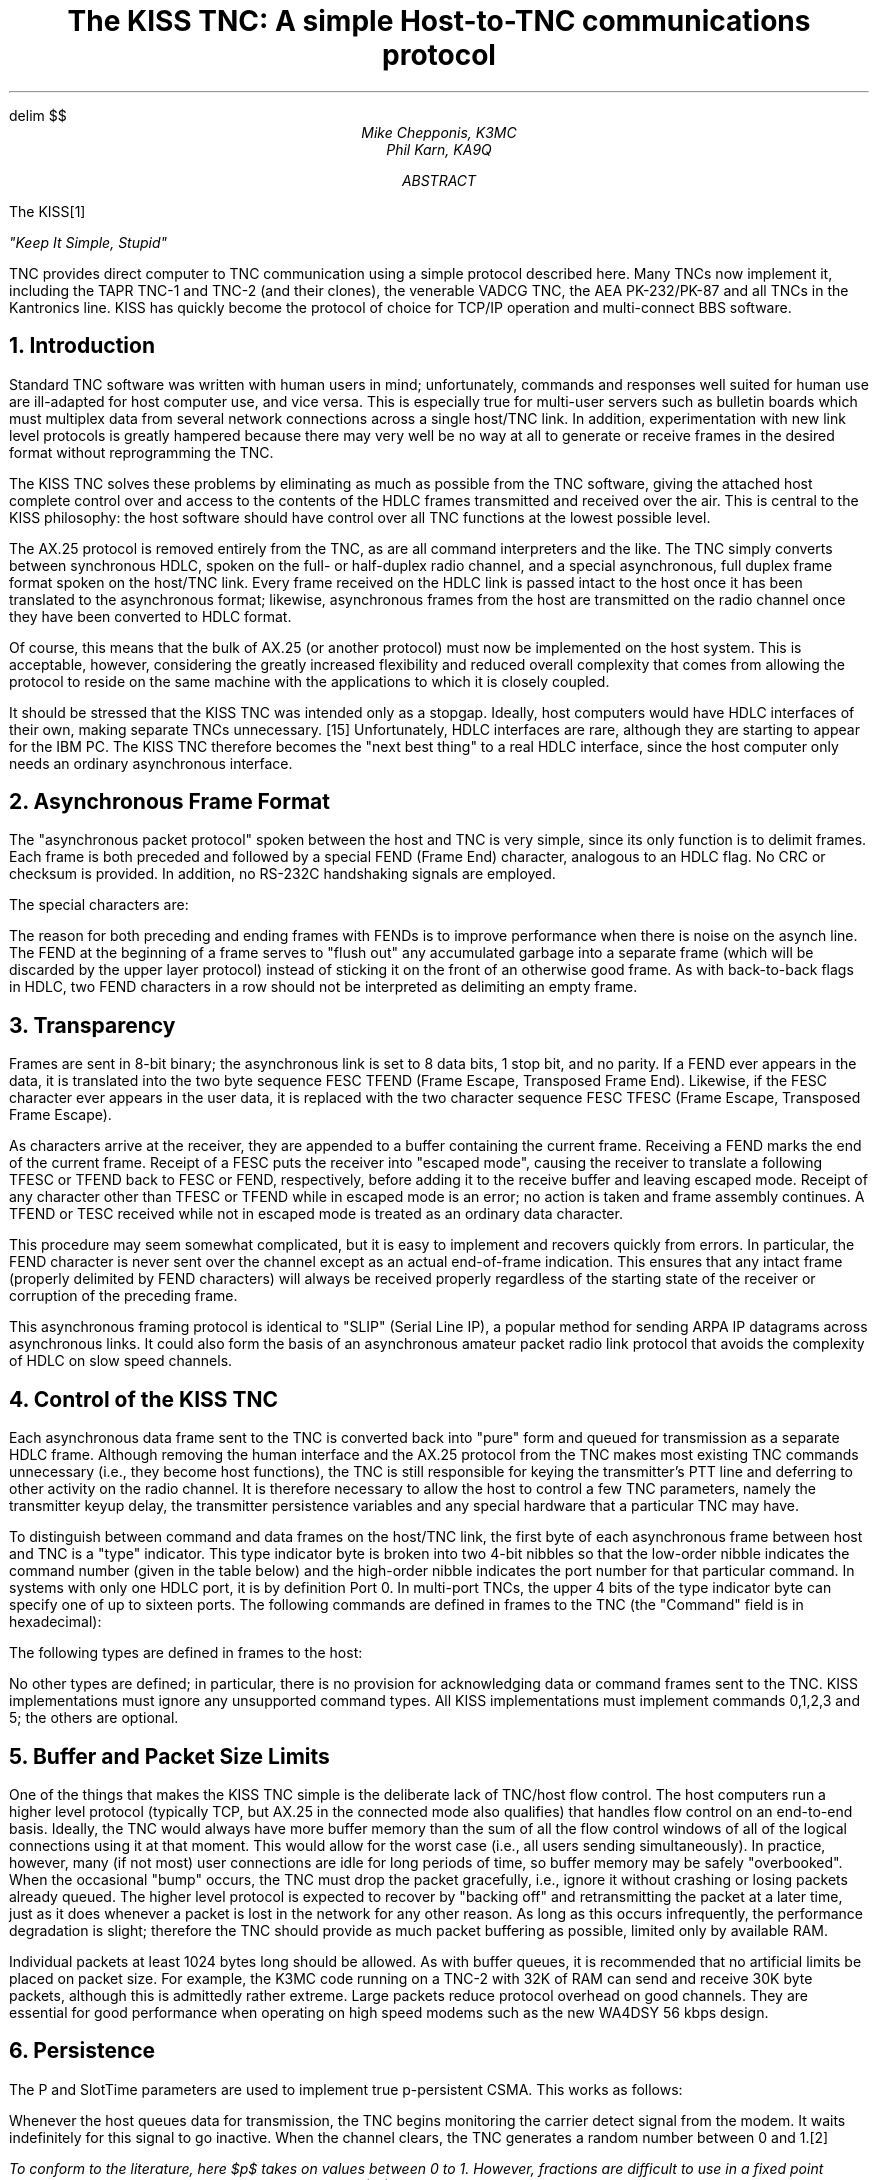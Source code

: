 .\" @(#) $Id: kisstnc.ms,v 1.5 1996-08-12 18:53:24 deyke Exp $
.\" kisstnc.ms -- submitted to the sixth ARRL computer networking
.\"              conference, August 1987.
.\" to format, use "eqn kisstnc.ms | tbl | troff -ms"
.EQ
delim $$
.EN
.\" Remove Page Trailer -- gets rid of page numbers
.rm PT
.ll 6.375i
.nr LL 6.375i   \" set Line Length
.po 1.0625i
.nr PO 1.0625i  \" set Page Offset (left margin)
.TL
The KISS TNC:
A simple Host-to-TNC communications protocol
.AU
Mike Chepponis, K3MC
.AU
Phil Karn, KA9Q
.AB
The KISS\**
.FS
"Keep It Simple, Stupid"
.FE
TNC provides direct computer to
TNC communication using a simple protocol described here.  Many TNCs now
implement it, including the TAPR TNC-1 and
TNC-2 (and their clones), the venerable VADCG TNC, the AEA PK-232/PK-87
and all
TNCs in the Kantronics line.  KISS has quickly become the protocol of choice
for TCP/IP operation and multi-connect BBS software.
.AE
.NH
Introduction
.PP
Standard TNC software was written with human users in mind; unfortunately,
commands and responses well suited for human use are ill-adapted for host
computer use, and vice versa. This is especially true for multi-user
servers such as bulletin boards which must multiplex data from several network
connections across a single host/TNC link.  In addition, experimentation
with new link level protocols is greatly hampered because there may very
well be no way at all to generate or receive frames in the desired format
without reprogramming the TNC.
.PP
The KISS TNC solves these problems by eliminating as much as possible from
the TNC software, giving the attached host complete control over and access
to the contents of the HDLC frames transmitted and received over the air.
This is central to the KISS philosophy: the host software should have control
over all TNC functions at the lowest possible level.
.PP
The AX.25 protocol is removed entirely from the TNC, as are all command
interpreters and the like.  The TNC simply converts between synchronous
HDLC, spoken on the full- or half-duplex radio channel, and a special
asynchronous, full duplex frame format spoken on the host/TNC link.
Every frame received
on the HDLC link is passed intact to the host once it has been translated to
the asynchronous format; likewise, asynchronous frames from the host are
transmitted on the radio channel once they have been converted to HDLC
format.
.PP
Of course, this means that the bulk of AX.25 (or another protocol) must now be
implemented on the host system. This is acceptable, however, considering the
greatly increased flexibility and reduced overall complexity that comes from
allowing the protocol to reside on the same machine with the applications to
which it is closely coupled.
.PP
It should be stressed that the KISS TNC was intended only as a stopgap.
Ideally, host computers would have HDLC interfaces of their own, making
separate TNCs unnecessary. [15] Unfortunately, HDLC interfaces are rare,
although they are starting to appear for the IBM PC.  The KISS TNC therefore
becomes the "next best thing" to a real HDLC interface, since the host
computer only needs an ordinary asynchronous interface.
.NH
Asynchronous Frame Format
.PP
The "asynchronous packet protocol" spoken between the host and TNC is very
simple, since its only function is to delimit frames. Each frame is both
preceded and followed by a special FEND (Frame End) character, analogous to
an HDLC flag.  No CRC or checksum is provided.  In addition, no RS-232C
handshaking signals are employed.
.PP
The special characters are:
.PP
.TS
center box tab(/);
l l l .
Abbreviation/Description/Hex value
=
FEND/Frame End/C0
FESC/Frame Escape/DB
TFEND/Transposed Frame End/DC
TFESC/Transposed Frame Escape/DD
.TE
.PP
The reason for both preceding and ending frames with FENDs is to improve
performance when there is noise on the asynch line.  The FEND at the
beginning of a frame serves to "flush out" any accumulated garbage into a
separate frame (which will be discarded by the upper layer protocol) instead
of sticking it on the front of an otherwise good frame.
As with back-to-back flags in
HDLC, two FEND characters in a row should not be interpreted as delimiting
an empty frame.
.NH
Transparency
.PP
Frames are sent in 8-bit binary; the asynchronous link is set to
8 data bits, 1 stop bit, and no parity.
If a FEND ever appears in the data, it is
translated into the two byte sequence FESC TFEND (Frame Escape, Transposed
Frame End).  Likewise, if the FESC character ever appears in the user data,
it is replaced with the two character sequence FESC TFESC (Frame Escape,
Transposed Frame Escape).
.PP
As characters arrive at the receiver, they are appended to a buffer
containing the current frame.  Receiving a FEND marks the end of the current
frame.  Receipt of a FESC puts the receiver into "escaped mode",
causing the receiver to translate a following TFESC or TFEND back to FESC or
FEND, respectively, before adding it to the receive buffer and leaving
escaped mode.  Receipt of any character other than TFESC or TFEND while in
escaped mode is an error; no action is taken and frame assembly continues.
A TFEND or TESC received while not in escaped mode is treated as an ordinary
data character.
.PP
This procedure may seem somewhat complicated, but it is easy to implement
and recovers quickly from errors. In particular, the FEND character is never
sent over the channel except as an actual end-of-frame indication. This
ensures that any intact frame (properly delimited by FEND characters) will
always be received properly regardless of the starting state of the receiver
or corruption of the preceding frame.
.PP
This asynchronous framing protocol is identical to "SLIP" (Serial Line IP),
a popular method for sending ARPA IP datagrams across asynchronous links. It
could also form the basis of an asynchronous amateur packet radio
link protocol that avoids the complexity of HDLC on slow speed channels.
.NH
Control of the KISS TNC
.PP
Each asynchronous data frame sent to the TNC is converted back into "pure"
form and queued for transmission as a separate HDLC frame.  Although
removing the human interface and the AX.25 protocol from the TNC makes most
existing TNC commands unnecessary (i.e., they become host functions), the
TNC is still responsible for keying the transmitter's PTT line and deferring
to other activity on the radio channel. It is therefore necessary to allow
the host to control a few TNC parameters, namely the transmitter keyup delay,
the transmitter persistence variables and any special hardware that a
particular TNC may have.
.PP
To distinguish between command and data frames on the host/TNC link,
the first byte of each
asynchronous frame between host and TNC is a "type" indicator.  This type
indicator byte is broken into two 4-bit nibbles so that the low-order
nibble indicates the command number (given in the table below) and the
high-order nibble indicates the port number for that particular command.
In systems with only one HDLC port, it is by definition Port 0.  In multi-port
TNCs, the upper 4 bits of the type indicator byte can specify one of up to
sixteen ports.  The following commands are defined in frames to the TNC  (the
"Command" field is in hexadecimal):
.PP
.TS
box expand tab(/);
l l l .
Command/Function/Comments
=
0/Data frame/T{
The rest of the frame is data to be sent on the HDLC channel.
T}
_
1/TXDELAY/T{
The next byte is the transmitter keyup
delay in 10 ms units.
The default start-up value is 50 (i.e., 500 ms).
T}
_
2/P/T{
The next byte is the persistence parameter, p, scaled to the
range 0 - 255 with the following formula:
.sp
$ P = p * 256 - 1 $
.sp
The default value is P = 63 (i.e., p = 0.25).
T}
_
3/SlotTime/T{
The next byte is the slot interval in 10 ms units.
The default is 10 (i.e., 100ms).
T}
_
4/TXtail/T{
The next byte is the time to hold up the TX after the FCS
has been sent, in 10 ms units.  This command is obsolete,
and is included here only for compatibility with some existing
implementations.
T}
_
5/FullDuplex/T{
The next byte is 0 for half duplex, nonzero for full
duplex. The default is 0 (i.e., half duplex).
T}
_
6/SetHardware/T{
Specific for each TNC.  In the TNC-1, this command
sets the modem speed.  Other implementations may use this
function for other hardware-specific functions.
T}
_
FF/Return/T{
Exit KISS and return control to a
higher-level program.  This is useful only when
KISS is incorporated into the TNC along with other
applications.
T}
.TE
.PP
The following types are defined in frames to the host:
.TS
box expand tab(/);
l l l .
Type/Function/Comments
=
0/Data frame/T{
Rest of frame is data from the HDLC channel
T}
.TE
.PP
No other types are defined; in particular, there is no provision for
acknowledging data or command frames sent to the TNC.
KISS implementations must ignore any unsupported command types.
All KISS implementations must implement commands 0,1,2,3 and 5; the others
are optional.
.NH
Buffer and Packet Size Limits
.PP
One of the things that makes the KISS TNC simple is the deliberate lack of
TNC/host flow control. The host computers run a higher level protocol
(typically TCP, but AX.25 in the connected mode also qualifies)
that handles flow control on an end-to-end basis.  Ideally,
the TNC would always have more buffer memory than the sum of all the flow
control windows of all of the logical connections using it at
that moment. This would allow for the worst case (i.e., all users sending
simultaneously).  In practice, however, many (if not most) user connections
are idle for long periods of time, so buffer memory may be safely
"overbooked".  When the occasional "bump" occurs, the TNC must drop the
packet gracefully, i.e., ignore it without crashing or losing packets
already queued.  The higher level protocol is expected to recover by
"backing off" and retransmitting the packet at a later time, just as it does
whenever a packet is lost in the network for any other reason.  As long as
this occurs infrequently, the performance degradation is slight; therefore
the TNC should provide as much packet buffering as possible, limited only by
available RAM.
.PP
Individual packets at least 1024 bytes long should be allowed.  As with
buffer queues, it is recommended that no artificial limits be placed on
packet size.  For example, the K3MC code running on a TNC-2 with 32K of RAM
can send and receive 30K byte packets, although this is admittedly rather
extreme.  Large packets reduce protocol overhead on good channels. They are
essential for good performance when operating on high speed modems such as
the new WA4DSY 56 kbps design.
.PP
.NH
Persistence
.PP
The P and SlotTime parameters are used to implement true p-persistent CSMA.
This works as follows:
.PP
Whenever the host queues data for transmission, the TNC begins monitoring
the carrier detect signal from the modem. It waits indefinitely for this
signal to go inactive. When the channel clears, the TNC generates a random
number between 0 and 1.\**
.FS
To conform to the literature, here $p$ takes on values between
0 to 1. However, fractions are difficult to use in a fixed point
microprocessor so the KISS TNC actually works with $P$ values that are
rescaled to the range 0 to 255.
To avoid confusion, we will use lower-case $p$ to mean the former (0-1)
and upper-case $P$ whenever we mean the latter (0-255).
.FE
If this number is less than or equal to the
parameter $p$, the TNC keys the transmitter, waits .01 * TXDELAY seconds,
and
transmits all queued frames. The TNC then unkeys the transmitter and goes
back to the idle state.  If the random number is greater than $p$, the TNC
delays .01 * SlotTime seconds and repeats the procedure beginning with the
sampling of the carrier detect signal. (If the carrier detect signal has
gone active in the meantime, the TNC again waits for it to clear before
continuing).  Note that $p = 1$ means "transmit as soon as the channel
clears"; in this case the p-persistence algorithm degenerates into the
1-persistent CSMA generally used by conventional AX.25 TNCs.
.PP
p-persistence causes the TNC to wait for an exponentially-distributed random
interval after sensing that the channel has gone clear before attempting to
transmit. With proper tuning of the parameters $p$ and SlotTime, several
stations with traffic to send are much less likely to collide with each
other when they all see the channel go clear.  One transmits first and the
others see it in time to prevent a collision, and the channel remains stable
under heavy load.  See references [1] through [13] for details.
.PP
We believe that optimum $p$ and SlotTime values could be computed
automatically.  This could be done by noting the channel occupancy and the
length of the frames on the channel.  We are proceeding with a simulation of
the p-persistence algorithm described here that we hope will allow us to
construct an automatic algorithm for $p$ and SlotTime selection.
.PP
We added p-persistence to the KISS TNC because it was a convenient opportunity
to do so.
However, it is not inherently associated with KISS nor with new protocols such
as TCP/IP.
Rather, persistence is a \fIchannel access\fR protocol that can yield dramatic
performance improvements regardless of the higher level protocol in use;
we urge it be added to \fIevery\fR TNC, whether or not it supports KISS.
.NH
Implementation History
.PP
The original idea for a simplified host/TNC protocol is due to Brian Lloyd,
WB6RQN.  Phil Karn, KA9Q, organized the specification and submitted an
initial version on 6 August 1986.  As of this writing, the following
KISS TNC implementations exist:
.PP
.TS
box expand tab (/);
l l l .
TNC type/Author/Comments
=
TAPR TNC-2 & clones/Mike Chepponis, K3MC/T{
First implementation, most widely
used. Exists in both downloadable
and dedicated ROM versions.
T}
_
TAPR TNC-1 & clones/Marc Kaufman, WB6ECE/T{
Both download and dedicated ROM
versions.
T}
_
VADCG TNC & Ashby TNC/Mike Bruski, AJ9X/Dedicated ROM.
_
AEA PK-232 & PK-87/Steve Stuart, N6IA/T{
Integrated into standard AEA
firmware as of 21 January 1987.
The special commands "KISS ON"
and "KISS OFF" (!) control entry
into KISS mode.
T}
_
Kantronics/Mike Huslig/T{
Integrated into standard Kantronics
firmware as of July 1987.
T}
.TE
.PP
The AEA and Kantronics implementations are noteworthy in that the KISS
functions were written by those vendors and integrated into their standard
TNC firmware. Their TNCs can operate in either KISS or regular AX.25 mode
without ROM changes.  Since the TNC-1 and TNC-2 KISS versions were written
by different authors than the original AX.25 firmware, and because the
original source code for those TNCs was not made available, running KISS on
these TNCs requires the installation of nonstandard ROMs. Two ROMs are
available for the TNC-2. One contains "dedicated" KISS TNC code; the TNC
operates only in the KISS mode. The "download" version contains standard
N2WX firmware with a bootstrap loader overlay. When the TNC is turned on
or reset, it executes the loader. The loader will accept a memory image in
Intel Hex format, or it can be told to execute the standard N2WX firmware
through the "H"\** command.  The download version is handy for
.FS
For "Howie", of course.
.FE
occasional KISS operation, while the dedicated version is much more
convenient for full-time or demo KISS operation.
.PP
The code for the TNC-1 is also available in both download and dedicated
versions. However, at present the download ROM contains only a bootstrap;
the original ROMs must be put back in to run the original TNC software.
.NH
Credits
.PP
The combined "Howie + downloader" ROM for the TNC-2 was contributed by
WA7MXZ.
This document was carefully typeset by Bob Hoffman, N3CVL.
.PP
.NH
Bibliography
.PP
.IP 1.
Tanenbaum, Andrew S., "Computer Networks"   pp. 288-292.
Prentice-Hall  1981.
.IP 2.
Tobagi, F. A.: "Random Access Techniques for Data Transmission over
Packet Switched Radio Networks," Ph.D. thesis, Computer Science
Department, UCLA, 1974.
.IP 3.
Kleinrock, L., and Tobagi, F.: "Random Access Techniques for Data
Transmission over Packet-Switched Radio Channels," Proc. NCC,
pp. 187-201, 1975.
.IP 4.
Tobagi, F. A., Gerla, M., Peebles, R.W., and Manning, E.G.: "Modeling
and Measurement Techniques in Packet Communications Networks," Proc.
IEEE, vol. 66, pp. 1423-1447, Nov. 1978.
.IP 5.
Lam, S. S.: "Packet Switching in a Multiaccess Broadcast Channel",
Ph.D. thesis, Computer Science Department, UCLA, 1974.
.IP 6.
Lam, S. S., and Kleinrock, L.: "Packet Switching in a Multiaccess
Broadcast Channel:  Dynamic Control Procedures," IEEE Trans. Commun.,
vol COM-23, pp. 891-904, Sept. 1975.
.IP 7.
Lam, S. S.: "A Carrier Sense Multiple Access Protocol for Local
Networks,"  Comput. Networks, vol 4, pp. 21-32, Feb. 1980
.IP 8.
Tobagi, F. A.: "Multiaccess Protocols in Packet Communications
Systems," IEEE Trans. Commun., vol COM-28, pp. 468-488, April 1980c.
.IP 9.
Bertsekas, D., and Gallager, R.: "Data Networks", pp. 274-282
Prentice-Hall 1987.
.IP 10.
Kahn, R. E., Gronemeyer, S. A., Burchfiel, J., and Kungelman, R. C.
"Advances in Packet Radio Technology," Proc. IEEE.  pp. 1468-1496.  1978.
.IP 11.
Takagi, H.: "Analysis of Polling Systems," Cambridge, MA
MIT Press 1986.
.IP 12.
Tobagi, F. A., and Kleinrock, L. "Packet Switching in Radio Channels:
Part II - The Hidden Terminal Problem in CSMA and Busy-Tone Solution,"
IEEE Trans. Commun.  COM-23 pp. 1417-1433.  1975.
.IP 13.
Rivest, R. L.: "Network Control by Bayessian Broadcast," Report
MIT/LCS/TM-285.  Cambridge, MA.  MIT, Laboratory for Computer Science.
1985.
.IP 14.
Karn, P. and Lloyd, B.: "Link Level Protocols Revisited," ARRL Amateur Radio
Fifth Computer Networking Conference, pp. 5.25-5.37, Orlando, 9 March 1986.
.IP 15.
Karn, P., "Why Do We Even Need TNCs Anyway", Gateway, vol. 3 no. 2, September
5, 1986.
